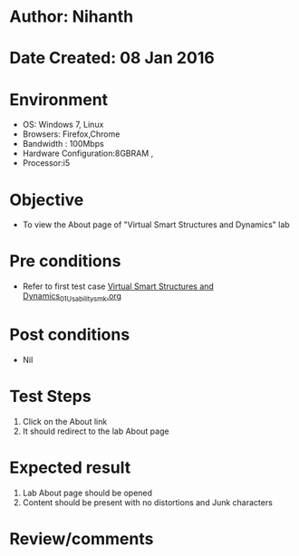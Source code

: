 * Author: Nihanth
* Date Created: 08 Jan 2016
* Environment
  - OS: Windows 7, Linux
  - Browsers: Firefox,Chrome
  - Bandwidth : 100Mbps
  - Hardware Configuration:8GBRAM , 
  - Processor:i5

* Objective
  - To view the About page of  "Virtual Smart Structures and Dynamics" lab

* Pre conditions
  - Refer to first test case [[https://github.com/Virtual-Labs/virtual-smart-structures-and-dynamics-laboratory-iitd/blob/master/test-cases/integration_test-cases/System/Virtual Smart Structures and Dynamics_01_Usability_smk.org][Virtual Smart Structures and Dynamics_01_Usability_smk.org]]

* Post conditions
  - Nil
* Test Steps
  1. Click on the About link
  2. It should redirect to the lab About page

* Expected result
  1. Lab About page should be opened
  2. Content should be present with no distortions and Junk characters

* Review/comments


